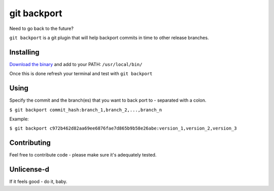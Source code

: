 *****
git backport
*****

|Website goreportcard.com|

.. |Website goreportcard.com| image:: https://goreportcard.com/badge/github.com/pjhampton/git-backport
   :target: https://goreportcard.com/report/github.com/pjhampton/git-backport
   
.. image:: https://circleci.com/gh/pjhampton/git-backport.svg?style=svg
    :target: https://circleci.com/gh/pjhampton/git-backport

Need to go back to the future?

``git backport`` is a git plugin that will help backport commits in time to other release branches.

Installing
**********************

`Download the binary <https://github.com/pjhampton/git-backport/releases>`_ and add to your PATH: ``/usr/local/bin/``

Once this is done refresh your terminal and test with ``git backport``

Using
**********************

Specify the commit and the branch(es) that you want to back port to - separated with a colon.

``$ git backport commit_hash:branch_1,branch_2,...,branch_n``

Example:

``$ git backport c972b462d82aa69ee6876fae7d865b9b58e26abe:version_1,version_2,version_3``

Contributing
**********************

Feel free to contribute code - please make sure it's adequately tested.

Unlicense-d
**********************

If it feels good - do it, baby.
